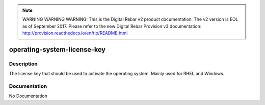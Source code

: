 
.. note:: WARNING WARNING WARNING:  This is the Digital Rebar v2 product documentation.  The v2 version is EOL as of September 2017.  Please refer to the new Digital Rebar Provision v3 documentation:  http:\/\/provision.readthedocs.io\/en\/tip\/README.html

============================
operating-system-license-key
============================

Description
===========
The license key that should be used to activate the operating system. Mainly used for RHEL and Windows.

Documentation
=============

No Documentation

